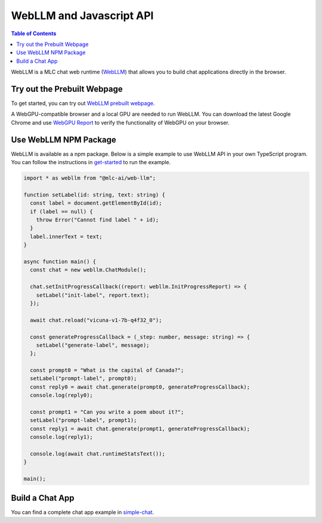 WebLLM and Javascript API
=========================

.. contents:: Table of Contents
   :local:
   :depth: 2

WebLLM is a MLC chat web runtime (`WebLLM <https://www.npmjs.com/package/@mlc-ai/web-llm>`_)
that allows you to build chat applications directly in the browser.

Try out the Prebuilt Webpage
------------------------

To get started, you can try out `WebLLM prebuilt webpage <https://webllm.mlc.ai/#chat-demo>`__.

A WebGPU-compatible browser and a local GPU are needed to run WebLLM.
You can download the latest Google Chrome and use `WebGPU Report <https://webgpureport.org/>`__
to verify the functionality of WebGPU on your browser.


Use WebLLM NPM Package
----------------------

WebLLM is available as a npm package.
Below is a simple example to use WebLLM API in your own TypeScript program.
You can follow the instructions in  `get-started <https://github.com/mlc-ai/web-llm/tree/main/examples/get-started>`__
to run the example.

.. code:: typescript

  import * as webllm from "@mlc-ai/web-llm";

  function setLabel(id: string, text: string) {
    const label = document.getElementById(id);
    if (label == null) {
      throw Error("Cannot find label " + id);
    }
    label.innerText = text;
  }

  async function main() {
    const chat = new webllm.ChatModule();

    chat.setInitProgressCallback((report: webllm.InitProgressReport) => {
      setLabel("init-label", report.text);
    });

    await chat.reload("vicuna-v1-7b-q4f32_0");

    const generateProgressCallback = (_step: number, message: string) => {
      setLabel("generate-label", message);
    };

    const prompt0 = "What is the capital of Canada?";
    setLabel("prompt-label", prompt0);
    const reply0 = await chat.generate(prompt0, generateProgressCallback);
    console.log(reply0);

    const prompt1 = "Can you write a poem about it?";
    setLabel("prompt-label", prompt1);
    const reply1 = await chat.generate(prompt1, generateProgressCallback);
    console.log(reply1);

    console.log(await chat.runtimeStatsText());
  }

  main();

Build a Chat App
----------------
You can find a complete chat app example in `simple-chat <https://github.com/mlc-ai/web-llm/tree/main/examples/simple-chat>`__.
